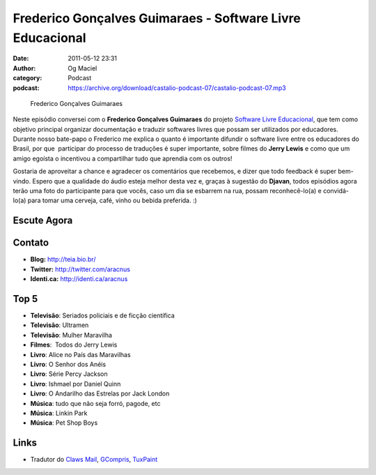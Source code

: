 Frederico Gonçalves Guimaraes - Software Livre Educacional
##########################################################
:date: 2011-05-12 23:31
:author: Og Maciel
:category: Podcast
:podcast: https://archive.org/download/castalio-podcast-07/castalio-podcast-07.mp3

.. figure:: {filename}/images/fredericoguimaraes.jpg
   :alt: Frederico Gonçalves Guimaraes
   :figclass: pull-left clear article-figure

   Frederico Gonçalves Guimaraes

Neste episódio conversei com o **Frederico Gonçalves Guimaraes** do
projeto `Software Livre Educacional`_, que
tem como objetivo principal organizar documentação e traduzir softwares
livres que possam ser utilizados por educadores. Durante nosso bate-papo
o Frederico me explica o quanto é importante difundir o software livre
entre os educadores do Brasil, por que  participar do processo de
traduções é super importante, sobre filmes do **Jerry Lewis** e como que
um amigo egoísta o incentivou a compartilhar tudo que aprendia com os
outros!

Gostaria de aproveitar a chance e agradecer os comentários que
recebemos, e dizer que todo feedback é super bem-vindo. Espero que a
qualidade do áudio esteja melhor desta vez e, graças à sugestão do
**Djavan**, todos episódios agora terão uma foto do participante para
que vocês, caso um dia se esbarrem na rua, possam reconhecê-lo(a) e
convidá-lo(a) para tomar uma cerveja, café, vinho ou bebida preferida.
:)

Escute Agora
------------

.. podcast:: castalio-podcast-07

Contato
-------
-  **Blog:** http://teia.bio.br/
-  **Twitter:** http://twitter.com/aracnus
-  **Identi.ca:** http://identi.ca/aracnus

Top 5
-----
-  **Televisão**: Seriados policiais e de ficção científica
-  **Televisão**: Ultramen
-  **Televisão**: Mulher Maravilha
-  **Filmes**:  Todos do Jerry Lewis
-  **Livro**: Alice no País das Maravilhas
-  **Livro**: O Senhor dos Anéis
-  **Livro**: Série Percy Jackson
-  **Livro**: Ishmael por Daniel Quinn
-  **Livro**: O Andarilho das Estrelas por Jack London
-  **Música**: tudo que não seja forró, pagode, etc
-  **Música**: Linkin Park
-  **Música**: Pet Shop Boys

Links
-----
-  Tradutor do `Claws Mail`_, `GCompris`_, `TuxPaint`_

.. _Software Livre Educacional: http://sleducacional.org/
.. _Claws Mail: http://claws-mail.org
.. _GCompris: http://gcompris.net
.. _TuxPaint: http://tuxpaint.org
